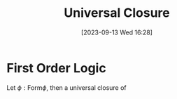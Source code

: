 :PROPERTIES:
:ID:          20230913T162801
:END:
#+TITLE:      Universal Closure
#+DATE:       [2023-09-13 Wed 16:28]
#+FILETAGS:   :1mth:2logic:

* First Order Logic

#+begin_Definition
Let \(\phi : \textsf{Form} \phi\), then a universal closure of 
#+end_Definition

